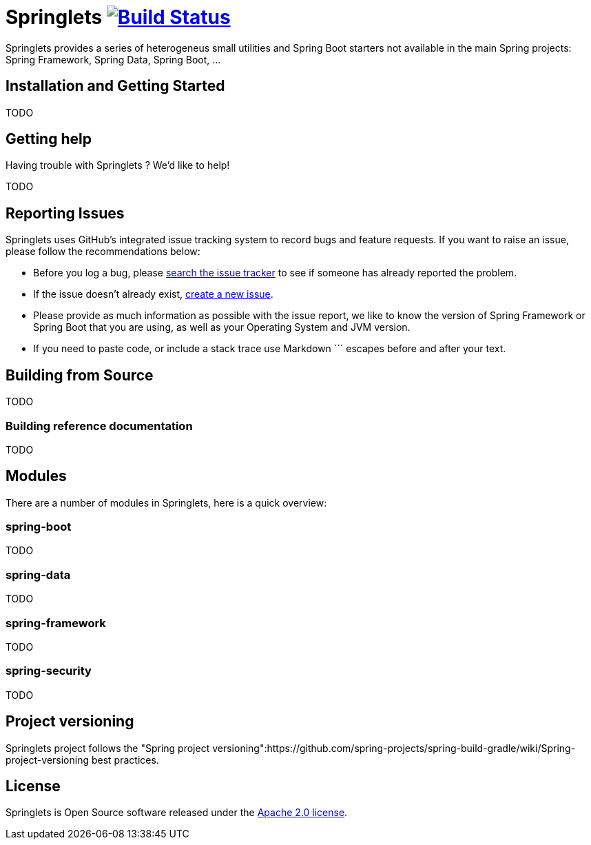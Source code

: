 = Springlets image:https://travis-ci.org/DISID/springlets.svg?branch=master["Build Status", link="https://travis-ci.org/DISID/springlets"]

Springlets provides a series of heterogeneus small utilities and Spring Boot starters not available in the main Spring projects: Spring Framework, Spring Data, Spring Boot, ...

== Installation and Getting Started

TODO

== Getting help
Having trouble with Springlets ? We'd like to help!

TODO

== Reporting Issues

Springlets uses GitHub's integrated issue tracking system to record bugs and feature requests. If you want to raise an issue, please follow the recommendations below:

* Before you log a bug, please https://github.com/disid/springlets/search?type=Issues[search the issue tracker] to see if someone has already reported the problem.
* If the issue doesn't already exist, https://github.com/disid/springlets/issues/new[create a new issue].
* Please provide as much information as possible with the issue report, we like to know the version of Spring Framework or Spring Boot that you are using, as well as your Operating System and JVM version.
* If you need to paste code, or include a stack trace use Markdown +++```+++ escapes before and after your text.

== Building from Source

TODO

=== Building reference documentation

TODO

== Modules

There are a number of modules in Springlets, here is a quick overview:

=== spring-boot

TODO

=== spring-data

TODO

=== spring-framework

TODO

=== spring-security

TODO

== Project versioning

Springlets project follows the "Spring project versioning":https://github.com/spring-projects/spring-build-gradle/wiki/Spring-project-versioning best practices.

== License

Springlets is Open Source software released under the
http://www.apache.org/licenses/LICENSE-2.0.html[Apache 2.0 license].
